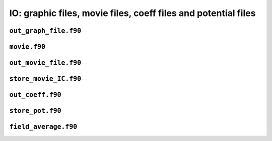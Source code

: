 IO: graphic files, movie files, coeff files and potential files
===============================================================

``out_graph_file.f90``
----------------------

.. f:automodule:: graphout_mod 

``movie.f90``
-------------

.. f:automodule:: movie_data

``out_movie_file.f90``
----------------------

.. f:automodule:: out_movie

``store_movie_IC.f90``
----------------------

.. f:automodule:: out_movie_ic

``out_coeff.f90``
-----------------

.. f:automodule:: out_coeff

``store_pot.f90``
-----------------

.. f:automodule:: store_pot_mod

``field_average.f90``
---------------------

.. f:automodule:: fields_average_mod
